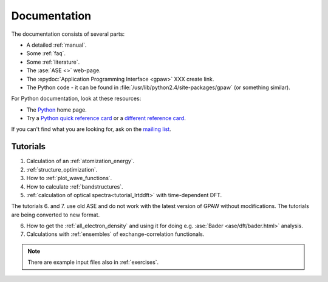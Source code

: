 .. _documentation:

=============
Documentation
=============

The documentation consists of several parts:

* A detailed :ref:`manual`.
* Some :ref:`faq`.
* Some :ref:`literature`.
* The :ase:`ASE <>` web-page.
* The :epydoc:`Application Programming Interface <gpaw>` XXX create link.
* The Python code - it can be found in :file:`/usr/lib/python2.4/site-packages/gpaw` (or something similar).

For Python documentation, look at these resources:

* The Python_ home page.
* Try a `Python quick reference card`_ or a `different reference card`_.


If you can't find what you are looking for, ask on the `mailing list`_.


.. _mailing list: https://lists.berlios.de/mailman/listinfo/gridpaw-developer
.. _Python quick reference card: http://www.limsi.fr/Individu/pointal/python/pqrc
.. _different reference card: http://rgruet.free.fr/
.. _Python: http://www.python.org


Tutorials
=========

1. Calculation of an :ref:`atomization_energy`.
2. :ref:`structure_optimization`.
3. How to :ref:`plot_wave_functions`.
4. How to calculate :ref:`bandstructures`.
5. :ref:`calculation of optical spectra<tutorial_lrtddft>` with time-dependent DFT.

The tutorials 6. and 7. use old ASE and do not work with the latest
version of GPAW without modifications. The tutorials are being
converted to new format.

6. How to get the :ref:`all_electron_density` and using it for doing e.g. :ase:`Bader <ase/dft/bader.html>` analysis.
7. Calculations with :ref:`ensembles` of exchange-correlation functionals.

.. Note::
   There are example input files also in :ref:`exercises`.
